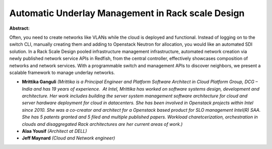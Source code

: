 Automatic Underlay Management in Rack scale Design
~~~~~~~~~~~~~~~~~~~~~~~~~~~~~~~~~~~~~~~~~~~~~~~~~~

**Abstract:**

Often, you need to create networks like VLANs while the cloud is deployed and functional. Instead of logging on to the switch CLI, manually creating them and adding to Openstack Neutron for allocation, you would like an automated SDI solution. In a Rack Scale Design pooled infrastructure management infrastructure, automated network creation via newly published network service APIs in Redfish, from the central controller, effectively showcases composition of networks and network services. With a programmable switch and management APIs to discover neighbors, we present a scalable framework to manage underlay networks.


* **Mrittika Ganguli** *(Mrittika is a Principal Engineer and Platform Software Architect in Cloud Platform Group, DCG – India and has 19 years of experience.  At Intel, Mrittika has worked on software systems design, development and architecture. Her work includes building the server system management software architecture for cloud and server hardware deployment for cloud in datacenters. She has been involved in Openstack projects within Intel since 2010. She was a co-creator and architect for a Openstack based product for SLO management Intel(R) SAA. She has 5 patents granted and 5 filed and multiple published papers. Workload charetcerization, orchestration in clouds and disaggregated Rack architectures are her current areas of work.)*

* **Alaa Yousif** *(Architect at DELL)*

* **Jeff Maynard** *(Cloud and Network engineer)*

